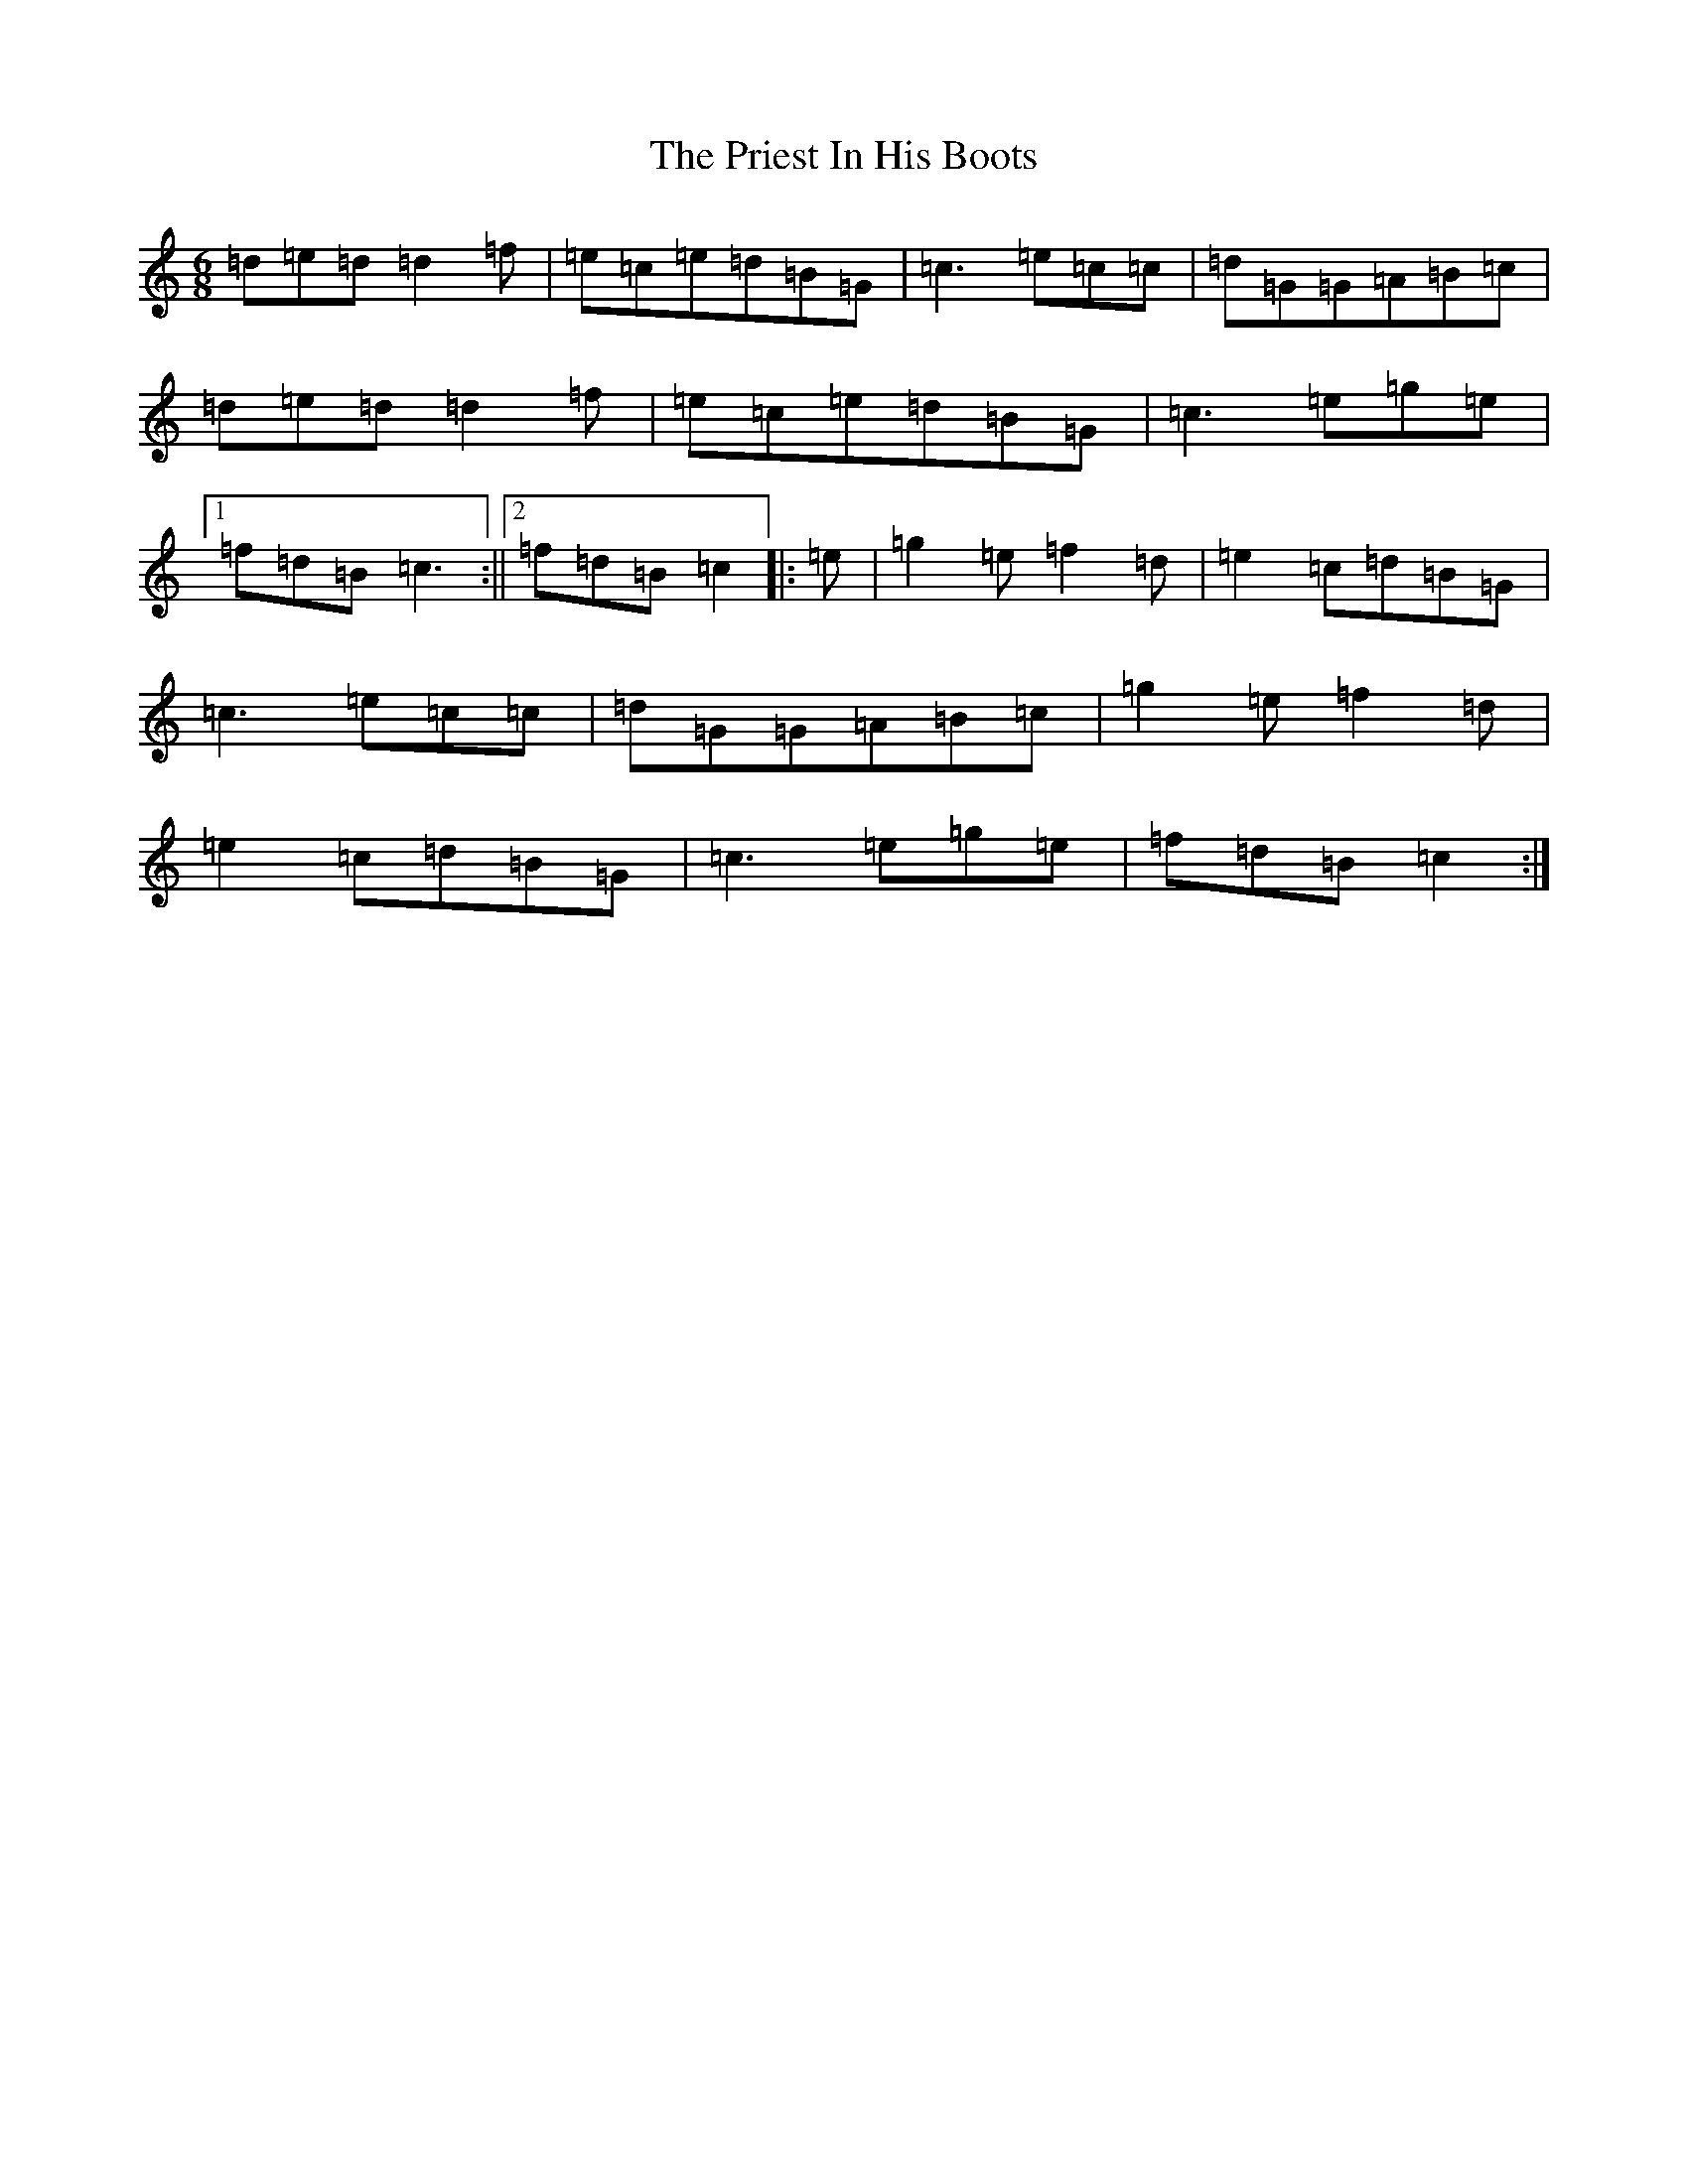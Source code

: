 X: 17432
T: Priest In His Boots, The
S: https://thesession.org/tunes/877#setting877
R: jig
M:6/8
L:1/8
K: C Major
=d=e=d=d2=f|=e=c=e=d=B=G|=c3=e=c=c|=d=G=G=A=B=c|=d=e=d=d2=f|=e=c=e=d=B=G|=c3=e=g=e|1=f=d=B=c3:||2=f=d=B=c2|:=e|=g2=e=f2=d|=e2=c=d=B=G|=c3=e=c=c|=d=G=G=A=B=c|=g2=e=f2=d|=e2=c=d=B=G|=c3=e=g=e|=f=d=B=c2:|